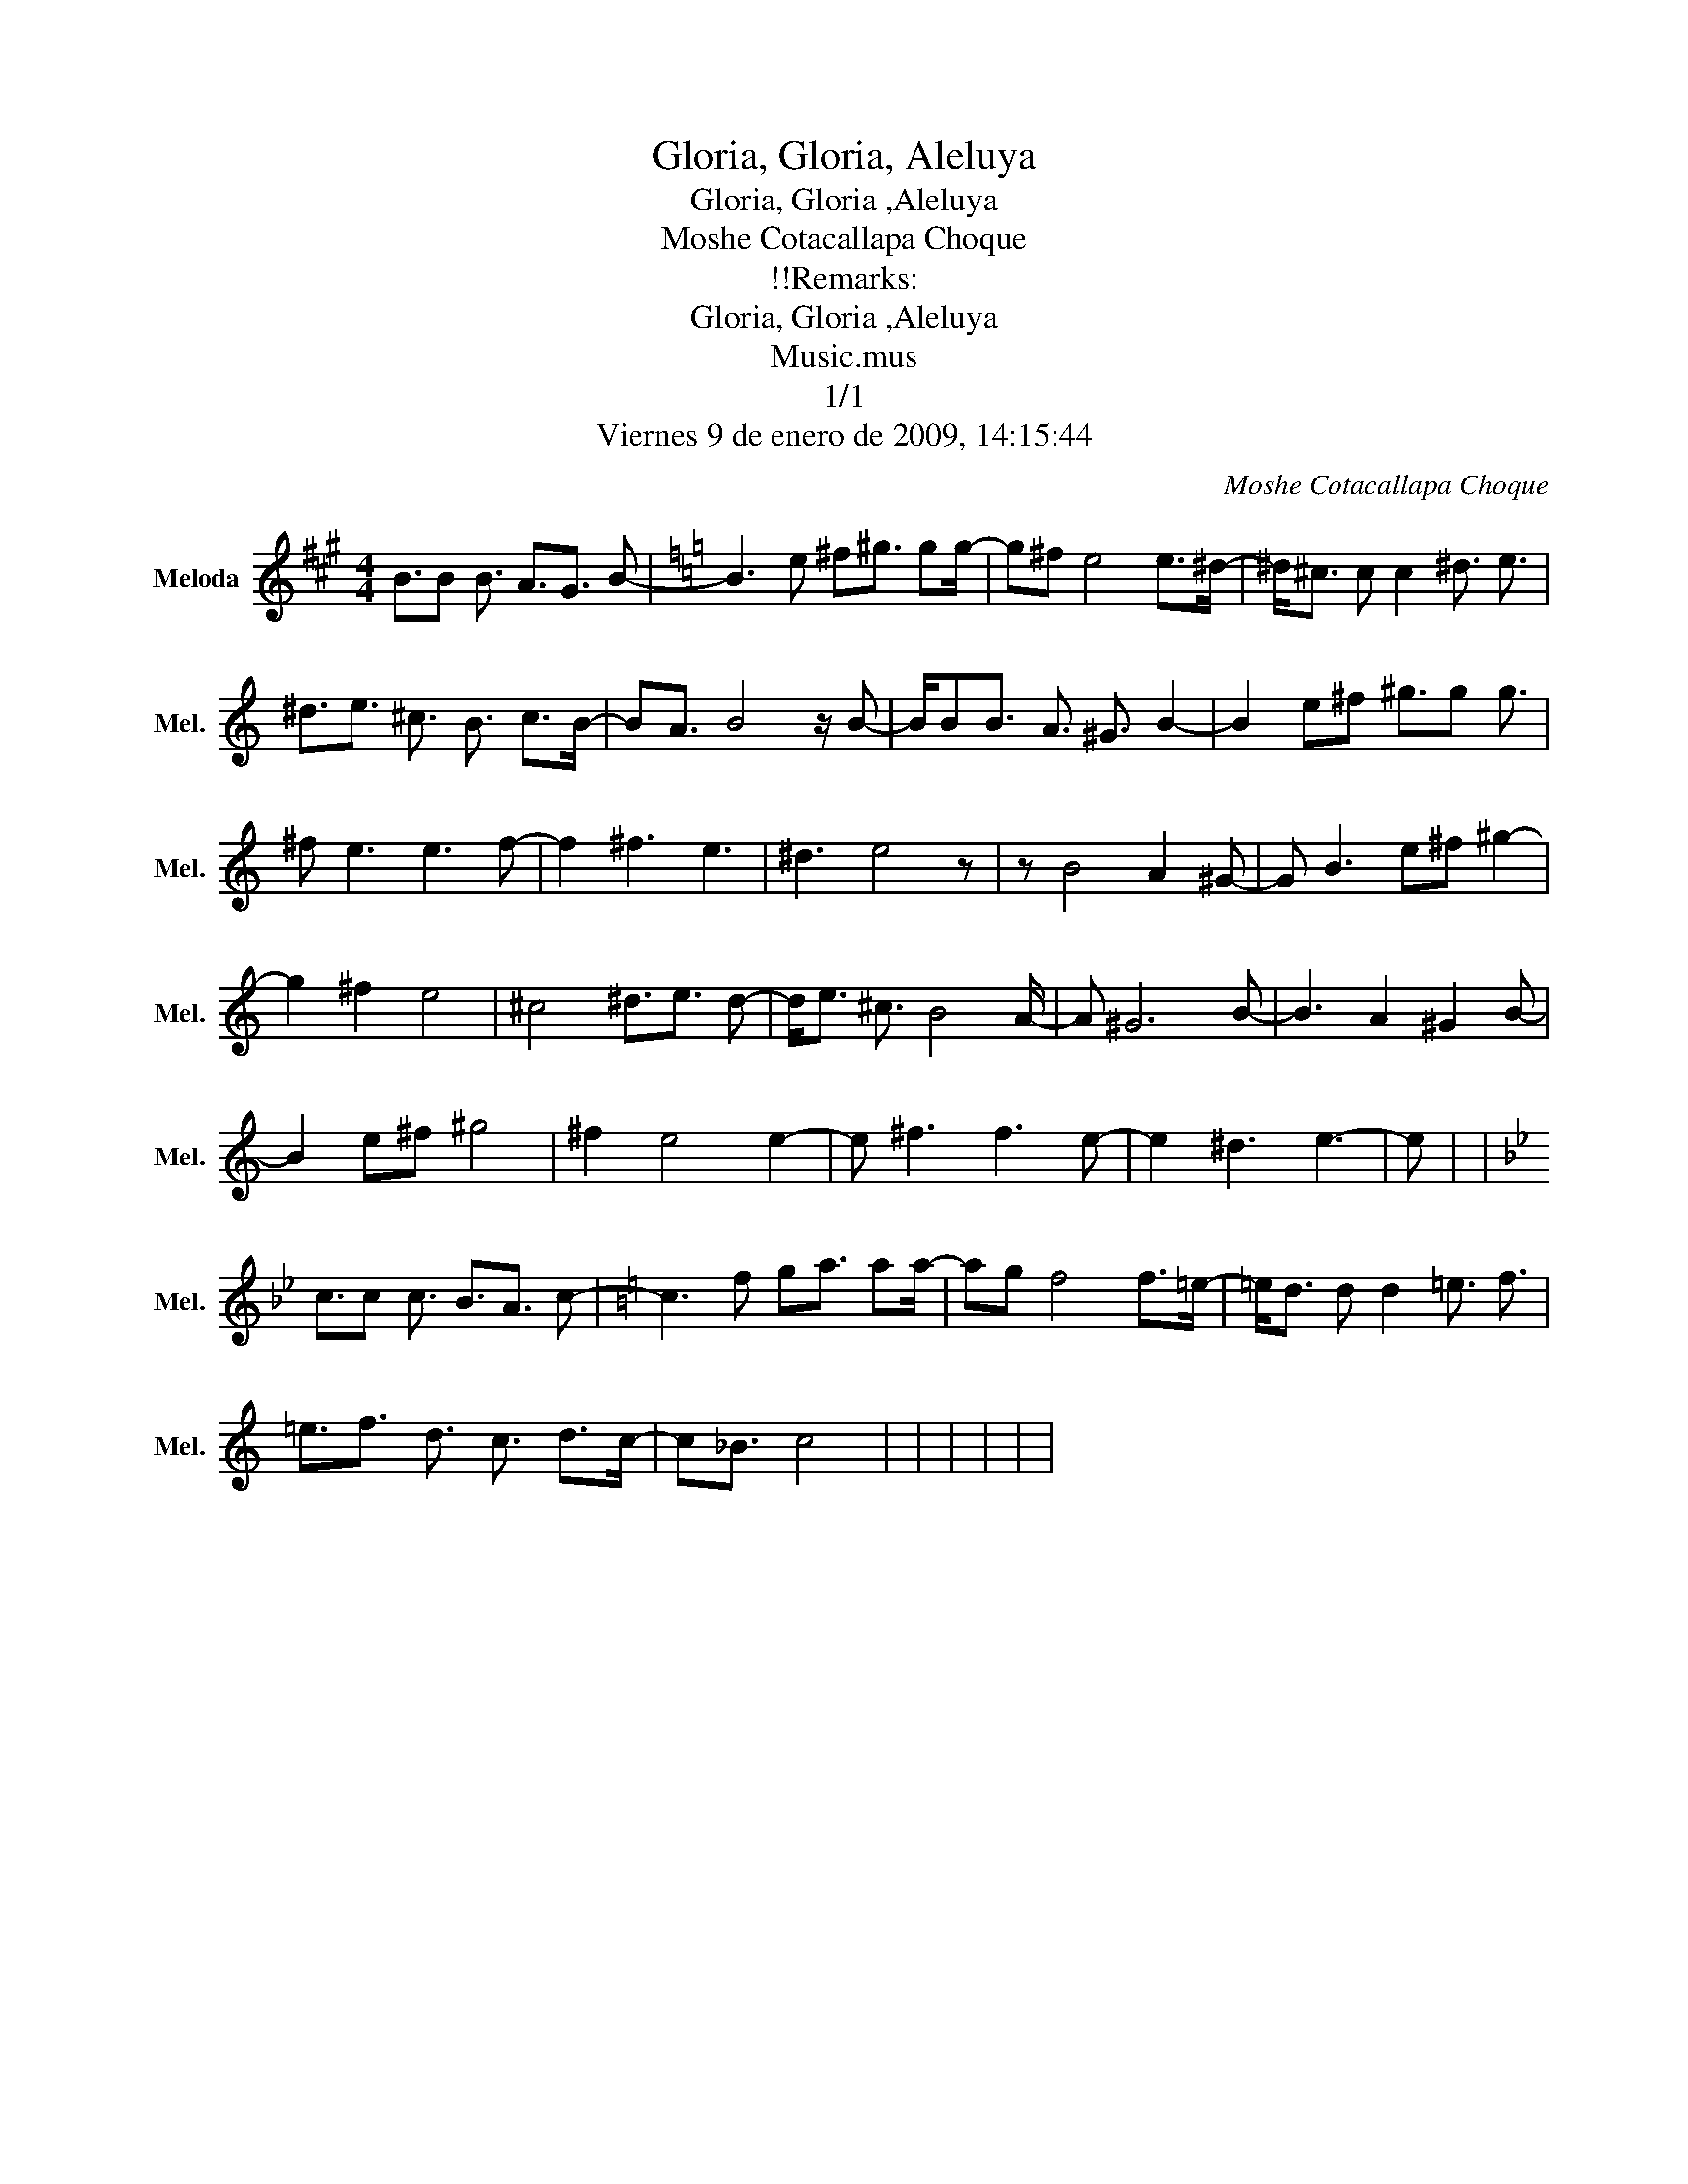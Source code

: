 X:1
T:Gloria, Gloria, Aleluya
T:Gloria, Gloria ,Aleluya
T:Moshe Cotacallapa Choque
T:!!Remarks:
T:Gloria, Gloria ,Aleluya
T:Music.mus
T:1/1
T:Viernes 9 de enero de 2009, 14:15:44
C:Moshe Cotacallapa Choque
Z:Public Domain
L:1/16
M:4/4
K:A
V:1 treble stafflines=5 nm="Meloda" snm="Mel."
%%MIDI program 48
V:1
 B3B2 B3 A3G3 B2- |[K:C] B6 e2 ^f2^g3 g2g- |[K:C] g2^f2 e8 e2>^d2- | ^d2<^c2 c2 c4 ^d3 e3 | %4
[K:C] ^d3e3 ^c3 B3 c2>B2- |[K:C] B2A3 B8 z B2- | BB2B3 A3 ^G3 B4- |[K:C] B4 e2^f2 ^g3g2 g3 | %8
[K:C] ^f2 e6 e6 f2- |[K:C] f4 ^f6 e6 | ^d6 e8 z2 |[K:C] z2 B8 A4 ^G2- |[K:C] G2 B6 e2^f2 ^g4- | %13
[K:C] g4 ^f4 e8 | ^c8 ^d3e3 d2- |[K:C] d2<e2 ^c3 B8 A- |[K:C] A2 ^G12 B2- |[K:C] B6 A4 ^G4 B2- | %18
 B4 e2^f2 ^g8 |[K:C] ^f4 e8 e4- |[K:C] e2 ^f6 f6 e2- |[K:C] e4 ^d6 e6- | e2 |[K:C] | %24
[K:Bb] c3c2 c3 B3A3 c2- |[K:C] c6 f2 g2a3 a2a- |[K:C] a2g2 f8 f2>=e2- | =e2<d2 d2 d4 =e3 f3 | %28
[K:C] =e3f3 d3 c3 d2>c2- |[K:C] c2_B3 c8 | | | | | | %35


